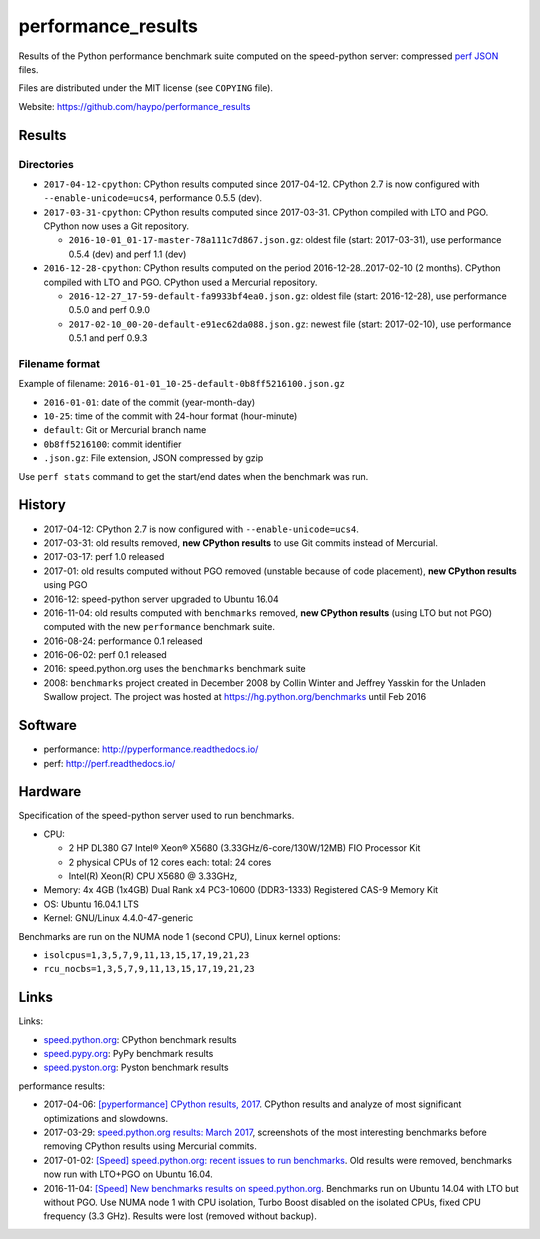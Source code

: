 +++++++++++++++++++
performance_results
+++++++++++++++++++

Results of the Python performance benchmark suite computed on the speed-python
server: compressed `perf JSON
<http://perf.readthedocs.io/en/latest/api.html#perf-json-format>`_ files.

Files are distributed under the MIT license (see ``COPYING`` file).

Website: https://github.com/haypo/performance_results

Results
=======

Directories
-----------

* ``2017-04-12-cpython``: CPython results computed since 2017-04-12. CPython
  2.7 is now configured with ``--enable-unicode=ucs4``, performance 0.5.5
  (dev).

* ``2017-03-31-cpython``: CPython results computed since 2017-03-31. CPython
  compiled with LTO and PGO. CPython now uses a Git repository.

  - ``2016-10-01_01-17-master-78a111c7d867.json.gz``: oldest file (start:
    2017-03-31), use performance 0.5.4 (dev) and perf 1.1 (dev)

* ``2016-12-28-cpython``: CPython results computed on the period
  2016-12-28..2017-02-10 (2 months). CPython compiled with LTO and PGO. CPython
  used a Mercurial repository.

  - ``2016-12-27_17-59-default-fa9933bf4ea0.json.gz``: oldest file (start:
    2016-12-28), use performance 0.5.0 and perf 0.9.0
  - ``2017-02-10_00-20-default-e91ec62da088.json.gz``: newest file (start:
    2017-02-10), use performance 0.5.1 and perf 0.9.3

Filename format
---------------

Example of filename: ``2016-01-01_10-25-default-0b8ff5216100.json.gz``

* ``2016-01-01``: date of the commit (year-month-day)
* ``10-25``: time of the commit with 24-hour format (hour-minute)
* ``default``: Git or Mercurial branch name
* ``0b8ff5216100``: commit identifier
* ``.json.gz``: File extension, JSON compressed by gzip

Use ``perf stats`` command to get the start/end dates when the benchmark was
run.


History
=======

* 2017-04-12: CPython 2.7 is now configured with ``--enable-unicode=ucs4``.
* 2017-03-31: old results removed, **new CPython results** to use Git commits
  instead of Mercurial.
* 2017-03-17: perf 1.0 released
* 2017-01: old results computed without PGO removed (unstable because of code
  placement), **new CPython results** using PGO
* 2016-12: speed-python server upgraded to Ubuntu 16.04
* 2016-11-04: old results computed with ``benchmarks`` removed, **new CPython
  results** (using LTO but not PGO) computed with the new ``performance``
  benchmark suite.
* 2016-08-24: performance 0.1 released
* 2016-06-02: perf 0.1 released
* 2016: speed.python.org uses the ``benchmarks`` benchmark suite
* 2008: ``benchmarks`` project created in December 2008 by Collin Winter and
  Jeffrey Yasskin for the Unladen Swallow project. The project was hosted at
  https://hg.python.org/benchmarks until Feb 2016


Software
========

* performance: http://pyperformance.readthedocs.io/
* perf: http://perf.readthedocs.io/


Hardware
========

Specification of the speed-python server used to run benchmarks.

* CPU:

  * 2 HP DL380 G7 Intel® Xeon® X5680 (3.33GHz/6-core/130W/12MB) FIO Processor Kit
  * 2 physical CPUs of 12 cores each: total: 24 cores
  * Intel(R) Xeon(R) CPU X5680 @ 3.33GHz,

* Memory: 4x 4GB (1x4GB) Dual Rank x4 PC3-10600 (DDR3-1333) Registered CAS-9 Memory Kit
* OS: Ubuntu 16.04.1 LTS
* Kernel: GNU/Linux 4.4.0-47-generic

Benchmarks are run on the NUMA node 1 (second CPU), Linux kernel options:

* ``isolcpus=1,3,5,7,9,11,13,15,17,19,21,23``
* ``rcu_nocbs=1,3,5,7,9,11,13,15,17,19,21,23``


Links
=====

Links:

* `speed.python.org <https://speed.python.org/>`_: CPython benchmark results
* `speed.pypy.org <http://speed.pypy.org/>`_: PyPy benchmark results
* `speed.pyston.org <http://speed.pyston.org/>`_: Pyston benchmark results

performance results:

* 2017-04-06: `[pyperformance] CPython results, 2017
  <http://pyperformance.readthedocs.io/cpython_results_2017.html>`_. CPython
  results and analyze of most significant optimizations and slowdowns.
* 2017-03-29: `speed.python.org results: March 2017
  <https://haypo.github.io/speed-python-org-march-2017.html>`_, screenshots of
  the most interesting benchmarks before removing CPython results using
  Mercurial commits.
* 2017-01-02: `[Speed] speed.python.org: recent issues to run benchmarks
  <https://mail.python.org/pipermail/speed/2017-January/000497.html>`_.
  Old results were removed, benchmarks now run with LTO+PGO on Ubuntu 16.04.
* 2016-11-04: `[Speed] New benchmarks results on speed.python.org
  <https://mail.python.org/pipermail/speed/2016-November/000471.html>`_.
  Benchmarks run on Ubuntu 14.04 with LTO but without PGO. Use NUMA node 1
  with CPU isolation, Turbo Boost disabled on the isolated CPUs, fixed
  CPU frequency (3.3 GHz). Results were lost (removed without backup).

